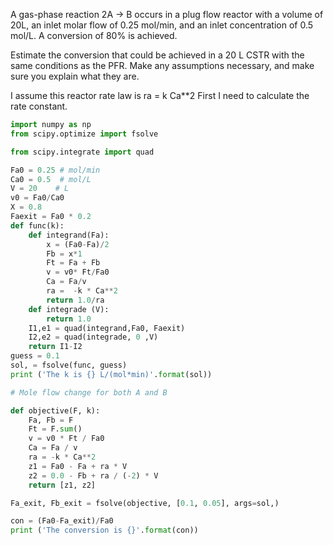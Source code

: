 #+ASSIGNMENT: exam-1-2
#+POINTS: 6
#+CATEGORY: exam1
#+RUBRIC: (("technical" . 0.7) ("presentation" . 0.3))
#+DUEDATE: <2015-10-07 Wed 10:20>

A gas-phase reaction 2A \rightarrow B occurs in a plug flow reactor with a volume of 20L, an inlet molar flow of 0.25 mol/min, and an inlet concentration of 0.5 mol/L. A conversion of 80% is achieved.

Estimate the conversion that could be achieved in a 20 L CSTR with the same conditions as the PFR. Make any assumptions necessary, and make sure you explain what they are.

I assume this reactor rate law is ra = k Ca**2
First I need to calculate the rate constant.
#+BEGIN_SRC python
import numpy as np
from scipy.optimize import fsolve

from scipy.integrate import quad

Fa0 = 0.25 # mol/min
Ca0 = 0.5  # mol/L
V = 20    # L
v0 = Fa0/Ca0
X = 0.8
Faexit = Fa0 * 0.2
def func(k):
    def integrand(Fa):
        x = (Fa0-Fa)/2
        Fb = x*1
        Ft = Fa + Fb
        v = v0* Ft/Fa0
        Ca = Fa/v
        ra =  -k * Ca**2
        return 1.0/ra
    def integrade (V):
        return 1.0
    I1,e1 = quad(integrand,Fa0, Faexit)
    I2,e2 = quad(integrade, 0 ,V)
    return I1-I2
guess = 0.1
sol, = fsolve(func, guess)
print ('The k is {} L/(mol*min)'.format(sol))

# Mole flow change for both A and B

def objective(F, k):
    Fa, Fb = F
    Ft = F.sum()
    v = v0 * Ft / Fa0
    Ca = Fa / v
    ra = -k * Ca**2
    z1 = Fa0 - Fa + ra * V
    z2 = 0.0 - Fb + ra / (-2) * V
    return [z1, z2]

Fa_exit, Fb_exit = fsolve(objective, [0.1, 0.05], args=sol,)

con = (Fa0-Fa_exit)/Fa0
print ('The conversion is {}'.format(con))
#+END_SRC

#+RESULTS:
: The k is 0.100235947811 L/(mol*min)
: The conversion is 0.616394425068

